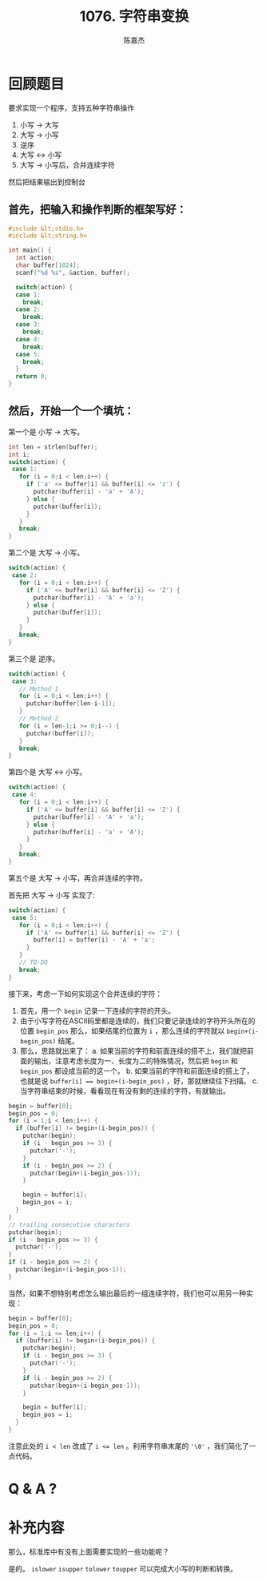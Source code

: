 # -*- org-export-babel-evaluate: nil -*-
#+REVEAL_ROOT: https://cdnjs.cloudflare.com/ajax/libs/reveal.js/3.2.0/
#+REVEAL_HLEVEL: 2
#+REVEAL_PLUGINS: (highlight)
#+AUTHOR: 陈嘉杰
#+EMAIL: jiegec@qq.com
#+TITLE: 1076. 字符串变换
#+STARTUP: showall
* 回顾题目
  :PROPERTIES:
  :SLIDE:    segue dark quote
  :ASIDE:    right bottom
  :ARTICLE:  flexbox vleft auto-fadein
  :END:

  要求实现一个程序，支持五种字符串操作

  #+ATTR_REVEAL: :frag (appear)
  1. 小写 -> 大写
  2. 大写 -> 小写
  3. 逆序
  4. 大写 <-> 小写
  5. 大写 -> 小写后，合并连续字符

  #+ATTR_REVEAL: :frag (appear)
  然后把结果输出到控制台

** 首先，把输入和操作判断的框架写好：

   #+BEGIN_SRC cpp
     #include &lt;stdio.h>
     #include &lt;string.h>

     int main() {
       int action;
       char buffer[1024];
       scanf("%d %s", &action, buffer);

       switch(action) {
       case 1:
         break;
       case 2:
         break;
       case 3:
         break;
       case 4:
         break;
       case 5:
         break;
       }
       return 0;
     }
   #+END_SRC

** 然后，开始一个一个填坑：
   第一个是 小写 -> 大写。

   #+ATTR_REVEAL: :frag (appear)
   #+BEGIN_SRC cpp
     int len = strlen(buffer);
     int i;
     switch(action) {
      case 1:
        for (i = 0;i < len;i++) {
          if ('a' <= buffer[i] && buffer[i] <= 'z') {
            putchar(buffer[i] - 'a' + 'A');
          } else {
            putchar(buffer[i]);
          }
        }
        break;
     }
   #+END_SRC

   #+REVEAL: split
   第二个是 大写 -> 小写。

   #+ATTR_REVEAL: :frag (appear)
   #+BEGIN_SRC cpp
     switch(action) {
      case 2:
        for (i = 0;i < len;i++) {
          if ('A' <= buffer[i] && buffer[i] <= 'Z') {
            putchar(buffer[i] - 'A' + 'a');
          } else {
            putchar(buffer[i]);
          }
        }
        break;
     }
   #+END_SRC

   #+REVEAL: split
   第三个是 逆序。

   #+ATTR_REVEAL: :frag (appear)
   #+BEGIN_SRC cpp
     switch(action) {
      case 3:
        // Method 1
        for (i = 0;i < len;i++) {
          putchar(buffer[len-i-1]);
        }
        // Method 2
        for (i = len-1;i >= 0;i--) {
          putchar(buffer[i]);
        }
        break;
     }
   #+END_SRC

   #+REVEAL: split
   第四个是 大写 <-> 小写。

   #+ATTR_REVEAL: :frag (appear)
   #+BEGIN_SRC cpp
     switch(action) {
      case 4:
        for (i = 0;i < len;i++) {
          if ('A' <= buffer[i] && buffer[i] <= 'Z') {
            putchar(buffer[i] - 'A' + 'a');
          } else {
            putchar(buffer[i] - 'a' + 'A');
          }
        }
        break;
     }
   #+END_SRC

   #+REVEAL: split
   第五个是 大写 -> 小写，再合并连续的字符。

   #+ATTR_REVEAL: :frag (appear)
   首先把 大写 -> 小写 实现了:

   #+ATTR_REVEAL: :frag (appear)
   #+BEGIN_SRC cpp
     switch(action) {
      case 5:
        for (i = 0;i < len;i++) {
          if ('A' <= buffer[i] && buffer[i] <= 'Z') {
            buffer[i] = buffer[i] - 'A' + 'a';
          }
        }
        // TO-DO
        break;
     }
   #+END_SRC

   #+REVEAL: split
   接下来，考虑一下如何实现这个合并连续的字符：

   #+ATTR_REVEAL: :frag (appear)
   1. 首先，用一个 ~begin~ 记录一下连续的字符的开头。
   2. 由于小写字符在ASCII码里都是连续的，我们只要记录连续的字符开头所在的位置 ~begin_pos~ 那么，如果结尾的位置为 ~i~ ，那么连续的字符就以 ~begin+(i-begin_pos)~ 结尾。
   3. 那么，思路就出来了：
      a. 如果当前的字符和前面连续的搭不上，我们就把前面的输出，注意考虑长度为一、长度为二的特殊情况，然后把 ~begin~ 和 ~begin_pos~ 都设成当前的这一个。
      b. 如果当前的字符和前面连续的搭上了，也就是说 ~buffer[i] == begin+(i-begin_pos)~ ，好，那就继续往下扫描。
      c. 当字符串结束的时候，看看现在有没有剩的连续的字符，有就输出。

   #+REVEAL: split
   #+BEGIN_SRC cpp
    begin = buffer[0];
    begin_pos = 0;
    for (i = 1;i < len;i++) {
      if (buffer[i] != begin+(i-begin_pos)) {
        putchar(begin);
        if (i - begin_pos >= 3) {
          putchar('-');
        }
        if (i - begin_pos >= 2) {
          putchar(begin+(i-begin_pos-1));
        }

        begin = buffer[i];
        begin_pos = i;
      }
    }
    // trailing consecutive characters
    putchar(begin);
    if (i - begin_pos >= 3) {
      putchar('-');
    }
    if (i - begin_pos >= 2) {
      putchar(begin+(i-begin_pos-1));
    }
   #+END_SRC

   #+REVEAL: split
   当然，如果不想特别考虑怎么输出最后的一组连续字符，我们也可以用另一种实现：

   #+ATTR_REVEAL: :frag (appear)
   #+BEGIN_SRC cpp
    begin = buffer[0];
    begin_pos = 0;
    for (i = 1;i <= len;i++) {
      if (buffer[i] != begin+(i-begin_pos)) {
        putchar(begin);
        if (i - begin_pos >= 3) {
          putchar('-');
        }
        if (i - begin_pos >= 2) {
          putchar(begin+(i-begin_pos-1));
        }

        begin = buffer[i];
        begin_pos = i;
      }
    }
   #+END_SRC

   #+ATTR_REVEAL: :frag (appear)
   注意此处的 ~i < len~ 改成了 ~i <= len~ 。利用字符串末尾的 ~'\0'~ ，我们简化了一点代码。

* Q & A ?
  :PROPERTIES:
  :SLIDE:    segue dark quote
  :ASIDE:    right bottom
  :ARTICLE:  flexbox vleft auto-fadein
  :END:

* 补充内容
  :PROPERTIES:
  :SLIDE:    segue dark quote
  :ASIDE:    right bottom
  :ARTICLE:  flexbox vleft auto-fadein
  :END:

  那么，标准库中有没有上面需要实现的一些功能呢？

  #+ATTR_REVEAL: :frag (appear)
  是的。 ~islower~ ~isupper~ ~tolower~ ~toupper~ 可以完成大小写的判断和转换。
